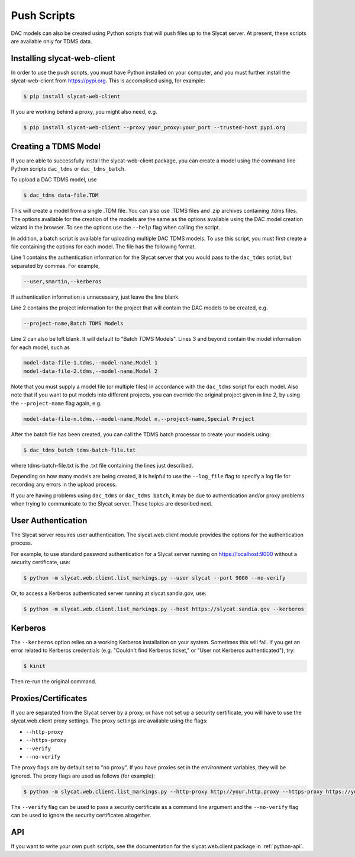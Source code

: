 Push Scripts
============

DAC models can also be created using Python scripts that will push files up to
the Slycat server.  At present, these scripts are available only for TDMS data.

Installing slycat-web-client
^^^^^^^^^^^^^^^^^^^^^^^^^^^^

In order to use the push scripts, you must have Python installed on your computer,
and you must further install the slycat-web-client from https://pypi.org.  This
is accomplised using, for example:

.. code-block:: bash

    $ pip install slycat-web-client


If you are working behind a proxy, you might also need, e.g.

.. code-block:: bash

    $ pip install slycat-web-client --proxy your_proxy:your_port --trusted-host pypi.org

Creating a TDMS Model
^^^^^^^^^^^^^^^^^^^^^

If you are able to successfully install the slycat-web-client package, you can create
a model using the command line Python scripts ``dac_tdms`` or ``dac_tdms_batch``.

To upload a DAC TDMS model, use

.. code-block:: bash
    
    $ dac_tdms data-file.TDM

This will create a model from a single .TDM file.  You can also use .TDMS
files and .zip archives containing .tdms files.  The options available
for the creation of the models are the same as the options available using
the DAC model creation wizard in the browser.  To see the options use
the ``--help`` flag when calling the script.

In addition, a batch script is available for uploading multiple DAC TDMS
models.  To use this script, you must first create a file containing the
options for each model.  The file has the following format.

Line 1 contains the authentication information for the Slycat server that
you would pass to the ``dac_tdms`` script, but separated by commas.
For example,

.. code-block:: bash

    --user,smartin,--kerberos

If authentication information is unnecessary, just leave the line blank.

Line 2 contains the project information for the project that will contain
the DAC models to be created, e.g.

.. code-block:: bash

    --project-name,Batch TDMS Models

Line 2 can also be left blank.  It will default to "Batch TDMS Models".
Lines 3 and beyond contain the model information for each model, such as

.. code-block:: bash

    model-data-file-1.tdms,--model-name,Model 1
    model-data-file-2.tdms,--model-name,Model 2

Note that you must supply a model file (or multiple files) in accordance
with the ``dac_tdms`` script for each model.  Also note that if 
you want to put models into different projects, you can override the 
original project given in line 2, by using the ``--project-name`` flag 
again, e.g.

.. code-block:: bash

    model-data-file-n.tdms,--model-name,Model n,--project-name,Special Project

After the batch file has been created, you can call the TDMS batch 
processor to create your models using:

.. code-block:: bash

    $ dac_tdms_batch tdms-batch-file.txt

where tdms-batch-file.txt is the .txt file containing the lines just 
described.

Depending on how many models are being created, it is helpful to
use the ``--log_file`` flag to specify a log file for recording any
errors in the upload process.

If you are having problems using ``dac_tdms`` or ``dac_tdms batch``, it may be due
to authentication and/or proxy problems when trying to communicate to
the Slycat server.  These topics are described next.

User Authentication
^^^^^^^^^^^^^^^^^^^

The Slycat server requires user authentication.  The slycat.web.client
module provides the options for the authentication process.

For example, to use standard password authentication for a Slycat
server running on https://localhost:9000 without a security certificate,
use:

.. code-block:: bash

    $ python -m slycat.web.client.list_markings.py --user slycat --port 9000 --no-verify

Or, to access a Kerberos authenticated server running at slycat.sandia.gov,
use:

.. code-block:: bash

    $ python -m slycat.web.client.list_markings.py --host https://slycat.sandia.gov --kerberos

Kerberos
^^^^^^^^

The ``--kerberos`` option relies on a working Kerberos installation on your system.  Sometimes
this will fail.  If you get an error related to Kerberos credentials (e.g. "Couldn't find
Kerberos ticket," or "User not Kerberos authenticated"), try:

.. code-block:: bash

    $ kinit

Then re-run the original command.

Proxies/Certificates
^^^^^^^^^^^^^^^^^^^^

If you are separated from the Slycat server by a proxy, or have not set up a security
certificate, you will have to use the slycat.web.client proxy settings.  The proxy
settings are available using the flags:

* ``--http-proxy``
* ``--https-proxy``
* ``--verify``
* ``--no-verify``

The proxy flags are by default set to "no proxy".  If you have proxies set in the
environment variables, they will be ignored.  The proxy flags are used as follows
(for example):

.. code-block:: bash
    
    $ python -m slycat.web.client.list_markings.py --http-proxy http://your.http.proxy --https-proxy https://your.https.proxy

The ``--verify`` flag can be used to pass a security certificate as a command line argument and
the ``--no-verify`` flag can be used to ignore the security certificates altogether.

API
^^^

If you want to write your own push scripts, see the documentation for the slycat.web.client
package in :ref:`python-api`.
